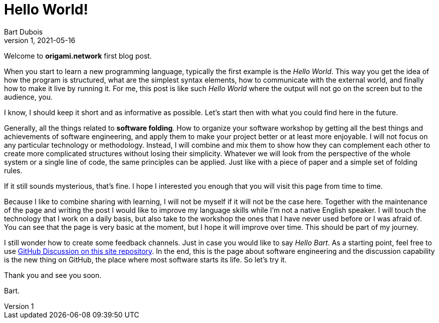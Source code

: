 :page-type: blog
:page-category: general
:page-license: CC BY-NC-ND 4.0

= Hello World!
Bart Dubois
1, 2021-05-16

Welcome to *origami.network* first blog post.

When you start to learn a new programming language, typically the first example is the _Hello World_.
This way you get the idea of how the program is structured, what are the simplest syntax elements, how to communicate with the external world, and finally how to make it live by running it.
For me, this post is like such _Hello World_ where the output will not go on the screen but to the audience, you.

I know, I should keep it short and as informative as possible.
Let's start then with what you could find here in the future.

Generally, all the things related to *software folding*.
How to organize your software workshop by getting all the best things and achievements of software engineering, and apply them to make your project better or at least more enjoyable.
I will not focus on any particular technology or methodology.
Instead, I will combine and mix them to show how they can complement each other to create more complicated structures without losing their simplicity.
Whatever we will look from the perspective of the whole system or a single line of code, the same principles can be applied.
Just like with a piece of paper and a simple set of folding rules.

If it still sounds mysterious, that's fine. 
I hope I interested you enough that you will visit this page from time to time.

Because I like to combine sharing with learning, I will not be myself if it will not be the case here.
Together with the maintenance of the page and writing the post I would like to improve my language skills while I'm not a native English speaker.
I will touch the technology that I work on a daily basis, but also take to the workshop the ones that I have never used before or I was afraid of.
You can see that the page is very basic at the moment, but I hope it will improve over time.
This should be part of my journey.

I still wonder how to create some feedback channels.
Just in case you would like to say _Hello Bart_.
As a starting point, feel free to use https://github.com/origami-network/origami-network.github.io/discussions[GitHub Discussion on this site repository].
In the end, this is the page about software engineering and the discussion capability is the new thing on GitHub, the place where most software starts its life.
So let's try it.

Thank you and see you soon.

Bart.
